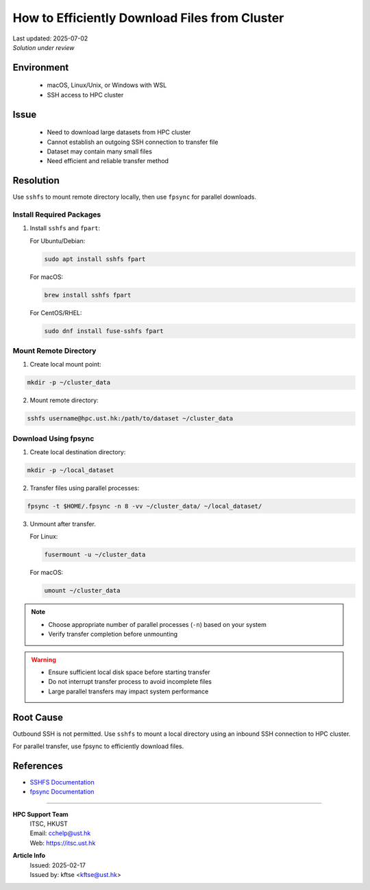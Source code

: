 How to Efficiently Download Files from Cluster
==============================================

.. meta::
    :description: Efficiently downloading large datasets from HPC clusters using SSHFS and fpsync
    :keywords: sshfs, fpsync, dataset, download, hpc, cluster
    :author: kftse <kftse@ust.hk>

.. container:: header

    | Last updated: 2025-07-02
    | *Solution under review*

Environment
-----------

    - macOS, Linux/Unix, or Windows with WSL
    - SSH access to HPC cluster

Issue
-----

    - Need to download large datasets from HPC cluster
    - Cannot establish an outgoing SSH connection to transfer file
    - Dataset may contain many small files
    - Need efficient and reliable transfer method

Resolution
----------

Use ``sshfs`` to mount remote directory locally, then use ``fpsync`` for parallel
downloads.

Install Required Packages
~~~~~~~~~~~~~~~~~~~~~~~~~

1.  Install ``sshfs`` and ``fpart``:

    For Ubuntu/Debian:

    .. code-block:: shell-session

        sudo apt install sshfs fpart

    For macOS:

    .. code-block:: shell-session

        brew install sshfs fpart

    For CentOS/RHEL:

    .. code-block:: shell-session

        sudo dnf install fuse-sshfs fpart

Mount Remote Directory
~~~~~~~~~~~~~~~~~~~~~~

1.  Create local mount point:

.. code-block:: shell-session

    mkdir -p ~/cluster_data

2.  Mount remote directory:

.. code-block:: shell-session

    sshfs username@hpc.ust.hk:/path/to/dataset ~/cluster_data

Download Using fpsync
~~~~~~~~~~~~~~~~~~~~~

1.  Create local destination directory:

.. code-block:: shell-session

    mkdir -p ~/local_dataset

2.  Transfer files using parallel processes:

.. code-block:: shell-session

    fpsync -t $HOME/.fpsync -n 8 -vv ~/cluster_data/ ~/local_dataset/

3.  Unmount after transfer.

    For Linux:

    .. code-block:: shell-session

        fusermount -u ~/cluster_data

    For macOS:

    .. code-block:: shell-session

        umount ~/cluster_data

.. note::

    - Choose appropriate number of parallel processes (``-n``) based on your system
    - Verify transfer completion before unmounting

.. warning::

    - Ensure sufficient local disk space before starting transfer
    - Do not interrupt transfer process to avoid incomplete files
    - Large parallel transfers may impact system performance

Root Cause
----------

Outbound SSH is not permitted. Use ``sshfs`` to mount a local directory using an inbound
SSH connection to HPC cluster.

For parallel transfer, use fpsync to efficiently download files.

References
----------

- `SSHFS Documentation <https://github.com/libfuse/sshfs>`_
- `fpsync Documentation <https://github.com/martymac/fpart>`_

----

.. container:: footer

    **HPC Support Team**
      | ITSC, HKUST
      | Email: cchelp@ust.hk
      | Web: https://itsc.ust.hk

    **Article Info**
      | Issued: 2025-02-17
      | Issued by: kftse <kftse@ust.hk>

